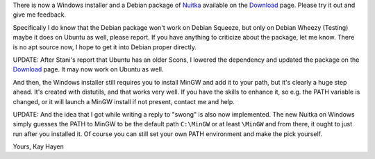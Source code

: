 There is now a Windows installer and a Debian package of `Nuitka
</pages/overview.html>`_ available on the `Download </pages/download.html>`_
page. Please try it out and give me feedback.

Specifically I do know that the Debian package won't work on Debian Squeeze, but
only on Debian Wheezy (Testing) maybe it does on Ubuntu as well, please
report. If you have anything to criticize about the package, let me know. There
is no apt source now, I hope to get it into Debian proper directly.

UPDATE: After Stani's report that Ubuntu has an older Scons, I lowered the
dependency and updated the package on the `Download </pages/download.html>`_
page. It may now work on Ubuntu as well.

And then, the Windows installer still requires you to install MinGW and add it
to your path, but it's clearly a huge step ahead. It's created with distutils,
and that works very well. If you have the skills to enhance it, so e.g. the PATH
variable is changed, or it will launch a MinGW install if not present, contact
me and help.

UPDATE: And the idea that I got while writing a reply to "swong" is also now
implemented. The new Nuitka on Windows simply guesses the PATH to MinGW to be
the default path ``C:\MinGW`` or at least ``\MinGW`` and from there, it ought to
just run after you installed it. Of course you can still set your own PATH
environment and make the pick yourself.

Yours,
Kay Hayen
